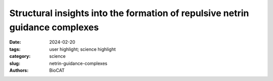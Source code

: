 Structural insights into the formation of repulsive netrin guidance complexes
################################################################################################

:date: 2024-02-20
:tags: user highlight; science highlight
:category: science
:slug: netrin-guidance-complexes
:authors: BioCAT

.. row::

        .. thumbnail::

            .. image:: {static}/images/scihi/2024_netrin_guidance_complexes.png
                :class: img-responsive

            .. caption::

                Negative stain electron microscopy and SAXS results demonstrated
                the UNC-6–heparin–UNC-5 complexes have stable, ordered architectures.


.. row::

    Netrins are a conserved class of proteins involved in synaptic connectivity
    of the nervous system in bilaterian animals. They act as secreted guidance
    cues, with the unique ability to exert repulsive and attractive responses
    on growing axons. They are also known to be involved in cell proliferation,
    migration and differentiation, and are therefore targets for treating
    cancer and insulin resistance. During axon growth and cell migration, the
    presence of the receptor Uncoordinated-5 (UNC-5) on target cells results
    in repulsion. However, the exact mechanism involved in the induction of
    repulsive forces has been relatively unknown due to the lack of biochemical
    and structural information about these systems. Researchers at the
    University of Chicago and Stanford University, in collaboration with BioCAT
    staff, showed that UNC-5 is a heparin-binding protein, determined its
    structure bound to a heparin fragment, and could modulate UNC-5–heparin
    affinity using a directed evolution platform or structure-based rational
    design.

    A question they needed to answer was whether the heparin + UNC-6–mediated
    UNC-5 oligomers are an ordered and well-defined molecular species or (ii)
    whether these oligomers are simply a result of UNC-6 and UNC-5 decorating
    the long, linear heparin chains. They used negative-staining electron
    microscopy, multi-angle light scattering (MALS) and small-angle x-ray
    scattering (SAXS) to visualize the UNC-5–heparin–UNC-6 complex. The EM
    images and class averages consistently show a large, globular complex as
    opposed to long or thin chains, a description consistent with models from
    the SAXS data where the pair distribution [P(r)] plot and molecular shape
    analysis both indicate a strongly globular complex. Given the multi-domain
    nature of the system and the flexibility of the UNC-5 ectodomain, this was
    not expected and indicates that the UNC-6–heparin–UNC-5 complex has a
    relatively defined structure with ordered geometry, which may represent
    a signaling-competent conformation on the cell surface.

    The work presented here establishes a structural and molecular model that
    provides context for much of the existing netrin literature, and may serve
    as a stepping-stone toward an atomic-resolution structure of the complete
    complex.


    See: Jessica M. Priest, Ev L. Nichols, Robert G. Smock, Jesse B. Hopkins,
    Juan L. Mendoza, Rob Meijers, Kang Shen, and Engin Özkan. Structural
    insights into the formation of repulsive netrin guidance complexes.
    Science Advances 2024 Vol 10, Issue 7, DOI: 10.1126/sciadv.adj8083.
    PMCID: `PMC10871540 <https://www.ncbi.nlm.nih.gov/pmc/articles/PMC10871540/>`_
